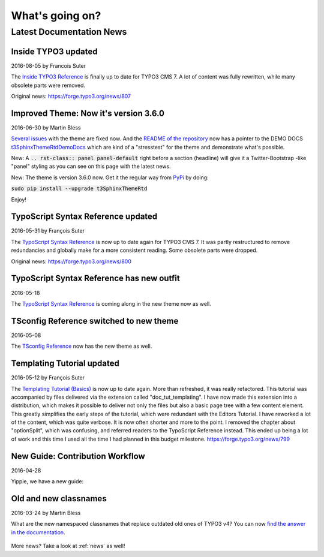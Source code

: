 
.. _latest:

================
What's going on?
================

-------------------------
Latest Documentation News
-------------------------

.. default-role:: code
.. highlight:: shell



.. _news-2016-08-05:
.. rst-class:: panel panel-default

Inside TYPO3 updated
--------------------

2016-08-05 by Francois Suter

The `Inside TYPO3 Reference <https://docs.typo3.org/typo3cms/InsideTypo3Reference/>`__
is finally up to date for TYPO3 CMS 7. A lot of content was fully
rewritten, while many obsolete parts were removed.

Original news: https://forge.typo3.org/news/807




.. _news-2016-06-30:
.. rst-class:: panel panel-default

Improved Theme: Now it's version 3.6.0
--------------------------------------

2016-06-30 by Martin Bless

`Several issues <https://github.com/TYPO3-Documentation/t3SphinxThemeRtd/commit/e22dd5d567165dbad817a983fcae1dabdc3efab2>`__
with the theme are fixed now. And the `README of the repository
<https://github.com/TYPO3-Documentation/t3SphinxThemeRtd>`__
now has a pointer to the DEMO DOCS `t3SphinxThemeRtdDemoDocs
<https://docs.typo3.org/typo3cms/drafts/github/TYPO3-Documentation/t3SphinxThemeRtdDemoDocs/>`__
which are kind of a "stresstest" for the theme and demonstrate what's possible.

New: A `.. rst-class:: panel panel-default` right before a section (headline) will give it a Twitter-Bootstrap
-like "panel" styling as you can see on this page with the latest news.

New: The theme is version 3.6.0 now. Get it the regular way from `PyPi <https://pypi.python.org/pypi>`__
by doing:

`sudo pip install --upgrade t3SphinxThemeRtd`

Enjoy!




.. _news-typoscript-syntax-updated:
.. rst-class:: panel panel-default

TypoScript Syntax Reference updated
-----------------------------------

2016-05-31 by François Suter

The `TypoScript Syntax Reference <https://docs.typo3.org/typo3cms/TyposcriptSyntaxReference/>`__
is now up to date again for TYPO3 CMS 7. It was partly restructured
to remove redundancies and globally make for a more consistent reading.
Some obsolete parts were dropped.

Original news: https://forge.typo3.org/news/800


.. _news-typoscript-syntax-new-theme:
.. rst-class:: panel panel-default

TypoScript Syntax Reference has new outfit
------------------------------------------


2016-05-18

The `TypoScript Syntax Reference <https://docs.typo3.org/typo3cms/TyposcriptSyntaxReference/>`__
is coming along in the new theme now as well.



.. _news-tsconfig-new-theme:
.. rst-class:: panel panel-default

TSconfig Reference switched to new theme
----------------------------------------

2016-05-08

The `TSconfig Reference <https://docs.typo3.org/typo3cms/TSconfigReference/>`__ now has
the new theme as well.



.. _news-templating-tutorial-updated:
.. rst-class:: panel panel-default

Templating Tutorial updated
---------------------------

2016-05-12 by François Suter

The `Templating Tutorial (Basics)
<https://docs.typo3.org/typo3cms/TemplatingTutorial/>`__
is now up to date again.
More than refreshed, it was really refactored. This tutorial was accompanied by
files delivered via the extension called "doc_tut_templating". I have now made
this extension into a distribution, which makes it possible to deliver not only
the files but also a basic page tree with a few content element. This greatly
simplifies the early steps of the tutorial, which were redundant with the
Editors Tutorial.
I have reworked a lot of the content, which was quite verbose. It is now often
shorter and more to the point. I removed the chapter about "optionSplit",
which was confusing, and referred readers to the TypoScript Reference instead.
This ended up being a lot of work and this time I used all the time I had
planned in this budget milestone.
https://forge.typo3.org/news/799



.. _news-contribution-workflow-new:
.. rst-class:: panel panel-default

New Guide: Contribution Workflow
--------------------------------

2016-04-28

Yippie, we have a new guide:

.. figure:: ../News/2016/files/2016-04-28-ContributionWorkflowGuide.png
   :target: /typo3cms/ContributionWorkflowGuide/



.. _news-old-new-classnames:
.. rst-class:: panel panel-default

Old and new classnames
----------------------

2016-03-24 by Martin Bless

What are the new namespaced classnames that replace outdated old ones
of TYPO3 v4? You can now `find the answer in the documentation.
<https://docs.typo3.org/typo3cms/CoreApiReference/6.2/ApiOverview/Namespaces/Index.html#classaliasmap-php>`__

.. figure:: ../News/2016/files/2016-03-24-ClassAliasMap.png
   :target: /typo3cms/CoreApiReference/6.2/ApiOverview/Namespaces/Index.html#classaliasmap-php



More news? Take a look at :ref:`news` as well!